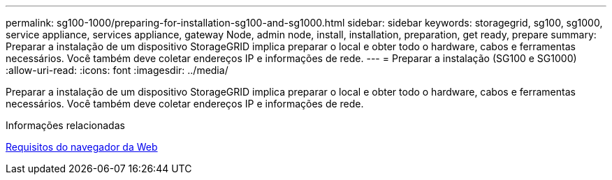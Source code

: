---
permalink: sg100-1000/preparing-for-installation-sg100-and-sg1000.html 
sidebar: sidebar 
keywords: storagegrid, sg100, sg1000, service appliance, services appliance, gateway Node, admin node, install, installation, preparation, get ready, prepare 
summary: Preparar a instalação de um dispositivo StorageGRID implica preparar o local e obter todo o hardware, cabos e ferramentas necessários. Você também deve coletar endereços IP e informações de rede. 
---
= Preparar a instalação (SG100 e SG1000)
:allow-uri-read: 
:icons: font
:imagesdir: ../media/


[role="lead"]
Preparar a instalação de um dispositivo StorageGRID implica preparar o local e obter todo o hardware, cabos e ferramentas necessários. Você também deve coletar endereços IP e informações de rede.

.Informações relacionadas
xref:../admin/web-browser-requirements.adoc[Requisitos do navegador da Web]

